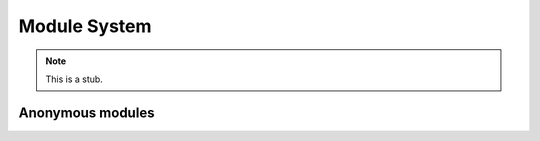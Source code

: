 .. _module-system:

*************
Module System
*************

.. note::
   This is a stub.

.. _anonymous-modules:

Anonymous modules
-----------------
